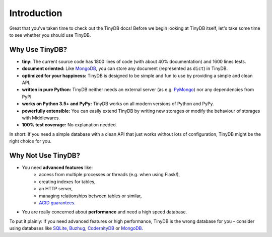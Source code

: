 Introduction
============

Great that you've taken time to check out the TinyDB docs! Before we begin
looking at TinyDB itself, let's take some time to see whether you should use
TinyDB.

Why Use TinyDB?
---------------

- **tiny:** The current source code has 1800 lines of code (with about 40%
  documentation) and 1600 lines tests.

- **document oriented:** Like MongoDB_, you can store any document
  (represented as ``dict``) in TinyDB.

- **optimized for your happiness:** TinyDB is designed to be simple and
  fun to use by providing a simple and clean API.

- **written in pure Python:** TinyDB neither needs an external server (as
  e.g. `PyMongo <https://pymongo.readthedocs.io/en/stable/>`_) nor any dependencies
  from PyPI.

- **works on Python 3.5+ and PyPy:** TinyDB works on all modern versions of Python
  and PyPy.

- **powerfully extensible:** You can easily extend TinyDB by writing new
  storages or modify the behaviour of storages with Middlewares.

- **100% test coverage:** No explanation needed.

In short: If you need a simple database with a clean API that just works
without lots of configuration, TinyDB might be the right choice for you.


Why **Not** Use TinyDB?
-----------------------

- You need **advanced features** like:
    - access from multiple processes or threads (e.g. when using Flask!),
    - creating indexes for tables,
    - an HTTP server,
    - managing relationships between tables or similar,
    - `ACID guarantees <https://en.wikipedia.org/wiki/ACID>`_.
- You are really concerned about **performance** and need a high speed
  database.

To put it plainly: If you need advanced features or high performance, TinyDB
is the wrong database for you – consider using databases like SQLite_, Buzhug_,
CodernityDB_ or MongoDB_.

.. References
.. _Buzhug: https://buzhug.sourceforge.net/
.. _CodernityDB: http://labs.codernity.com/codernitydb/
.. _MongoDB: https://mongodb.org/
.. _SQLite: https://www.sqlite.org/
